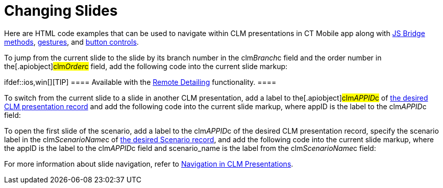 = Changing Slides

Here are HTML code examples that can be used to navigate within CLM
presentations in CT Mobile app along with
xref:methods-for-clm-presentation-navigation[JS Bridge methods],
xref:gestures-in-clm-presentations[gestures], and
xref:clm-presentation-controls[button controls].



To jump from the current slide to the slide by its branch number in the
[.apiobject]#clm__Branch__c# field and the order number
in the[.apiobject]#clm__Order__c# field, add the
following code into the current slide markup:

ifdef::ios,win[][TIP] ==== Available with the
xref:the-remote-detailing-functionality[Remote Detailing]
functionality. ====



To switch from the current slide to a slide in another CLM presentation,
add a label to the[.apiobject]#clm__APPID__c# of
xref:clm-application[the desired CLM presentation record] and add
the following code into the current slide markup, where
[.apiobject]#appID# is the label to the
[.apiobject]#clm__APPID__c# field:



To open the first slide of the scenario, add a label to the
[.apiobject]#clm__APPID__c# of the desired CLM
presentation record, specify the scenario label in the
[.apiobject]#clm__ScenarioName__c# of
xref:clm-customscenario[the desired Scenario record], and add the
following code into the current slide markup, where
the [.apiobject]#appID# is the label to the
[.apiobject]#clm__APPID__c# field and
[.apiobject]#scenario_name# is the label from the
[.apiobject]#clm__ScenarioName__c# field:



For more information about slide navigation, refer
to xref:clm-navigation-in-clm-presentations[Navigation in CLM
Presentations].
